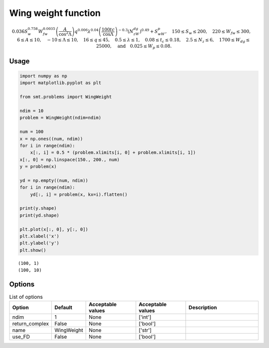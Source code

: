 Wing weight function
====================

.. math::
  \begin{equation*}
  0.036S_w^{0.758}W_{fw}^{0.0035}\left(\frac{A}{\cos^2\Lambda}\right)q^{0.006}\lambda^{0.04}\left(\frac{100tc}{\cos\Lambda}\right)^{-0.3}\left(N_zW_{dg}\right)^{0.49}+S_wW_p,\quad 150\leq S_w\leq 200,\quad 220\leq W_{fw}\leq 300,\quad 6 \leq A \leq 10,\quad -10 \leq \Lambda \leq 10,\quad 16\leq q\leq 45,\quad 0.5\leq \lambda\leq 1,\quad 0.08 \leq t_c\leq 0.18,\quad 2.5\leq N_z\leq 6,\quad 1700\leq W_{dg}\leq 25000,\quad \text{and} \quad 0.025\leq W_p\leq 0.08.
  \end{equation*}
  
Usage
-----

.. code-block:: python

  import numpy as np
  import matplotlib.pyplot as plt
  
  from smt.problems import WingWeight
  
  ndim = 10
  problem = WingWeight(ndim=ndim)
  
  num = 100
  x = np.ones((num, ndim))
  for i in range(ndim):
      x[:, i] = 0.5 * (problem.xlimits[i, 0] + problem.xlimits[i, 1])
  x[:, 0] = np.linspace(150., 200., num)
  y = problem(x)
  
  yd = np.empty((num, ndim))
  for i in range(ndim):
      yd[:, i] = problem(x, kx=i).flatten()
  
  print(y.shape)
  print(yd.shape)
  
  plt.plot(x[:, 0], y[:, 0])
  plt.xlabel('x')
  plt.ylabel('y')
  plt.show()
  
::

  (100, 1)
  (100, 10)
  
.. figure:: wingweight.png
  :scale: 80 %
  :align: center

Options
-------

.. list-table:: List of options
  :header-rows: 1
  :widths: 15, 10, 20, 20, 30
  :stub-columns: 0

  *  -  Option
     -  Default
     -  Acceptable values
     -  Acceptable values
     -  Description
  *  -  ndim
     -  1
     -  None
     -  ['int']
     -  
  *  -  return_complex
     -  False
     -  None
     -  ['bool']
     -  
  *  -  name
     -  WingWeight
     -  None
     -  ['str']
     -  
  *  -  use_FD
     -  False
     -  None
     -  ['bool']
     -  
